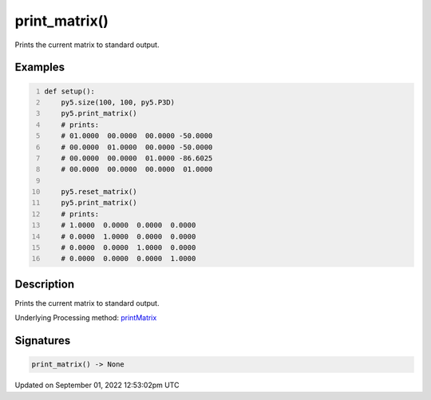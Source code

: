 print_matrix()
==============

Prints the current matrix to standard output.

Examples
--------

.. raw:: html

    <div class="example-table">

.. raw:: html

    <div class="example-row"><div class="example-cell-image">

.. raw:: html

    </div><div class="example-cell-code">

.. code:: python
    :number-lines:

    def setup():
        py5.size(100, 100, py5.P3D)
        py5.print_matrix()
        # prints:
        # 01.0000  00.0000  00.0000 -50.0000
        # 00.0000  01.0000  00.0000 -50.0000
        # 00.0000  00.0000  01.0000 -86.6025
        # 00.0000  00.0000  00.0000  01.0000

        py5.reset_matrix()
        py5.print_matrix()
        # prints:
        # 1.0000  0.0000  0.0000  0.0000
        # 0.0000  1.0000  0.0000  0.0000
        # 0.0000  0.0000  1.0000  0.0000
        # 0.0000  0.0000  0.0000  1.0000

.. raw:: html

    </div></div>

.. raw:: html

    </div>

Description
-----------

Prints the current matrix to standard output.

Underlying Processing method: `printMatrix <https://processing.org/reference/printMatrix_.html>`_

Signatures
----------

.. code:: python

    print_matrix() -> None
Updated on September 01, 2022 12:53:02pm UTC

